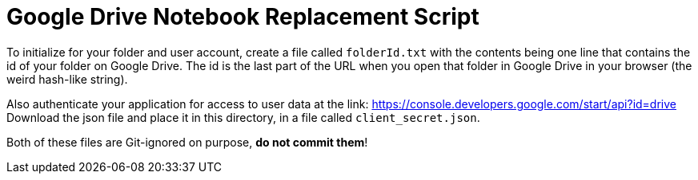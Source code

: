 = Google Drive Notebook Replacement Script

To initialize for your folder and user account, create a file called `folderId.txt` with the contents being one line
that contains the id of your folder on Google Drive. The id is the last part of the URL when you open that folder
in Google Drive in your browser (the weird hash-like string).

Also authenticate your application for access to user data at the link: https://console.developers.google.com/start/api?id=drive
Download the json file and place it in this directory, in a file called `client_secret.json`.

Both of these files are Git-ignored on purpose, *do not commit them*!

